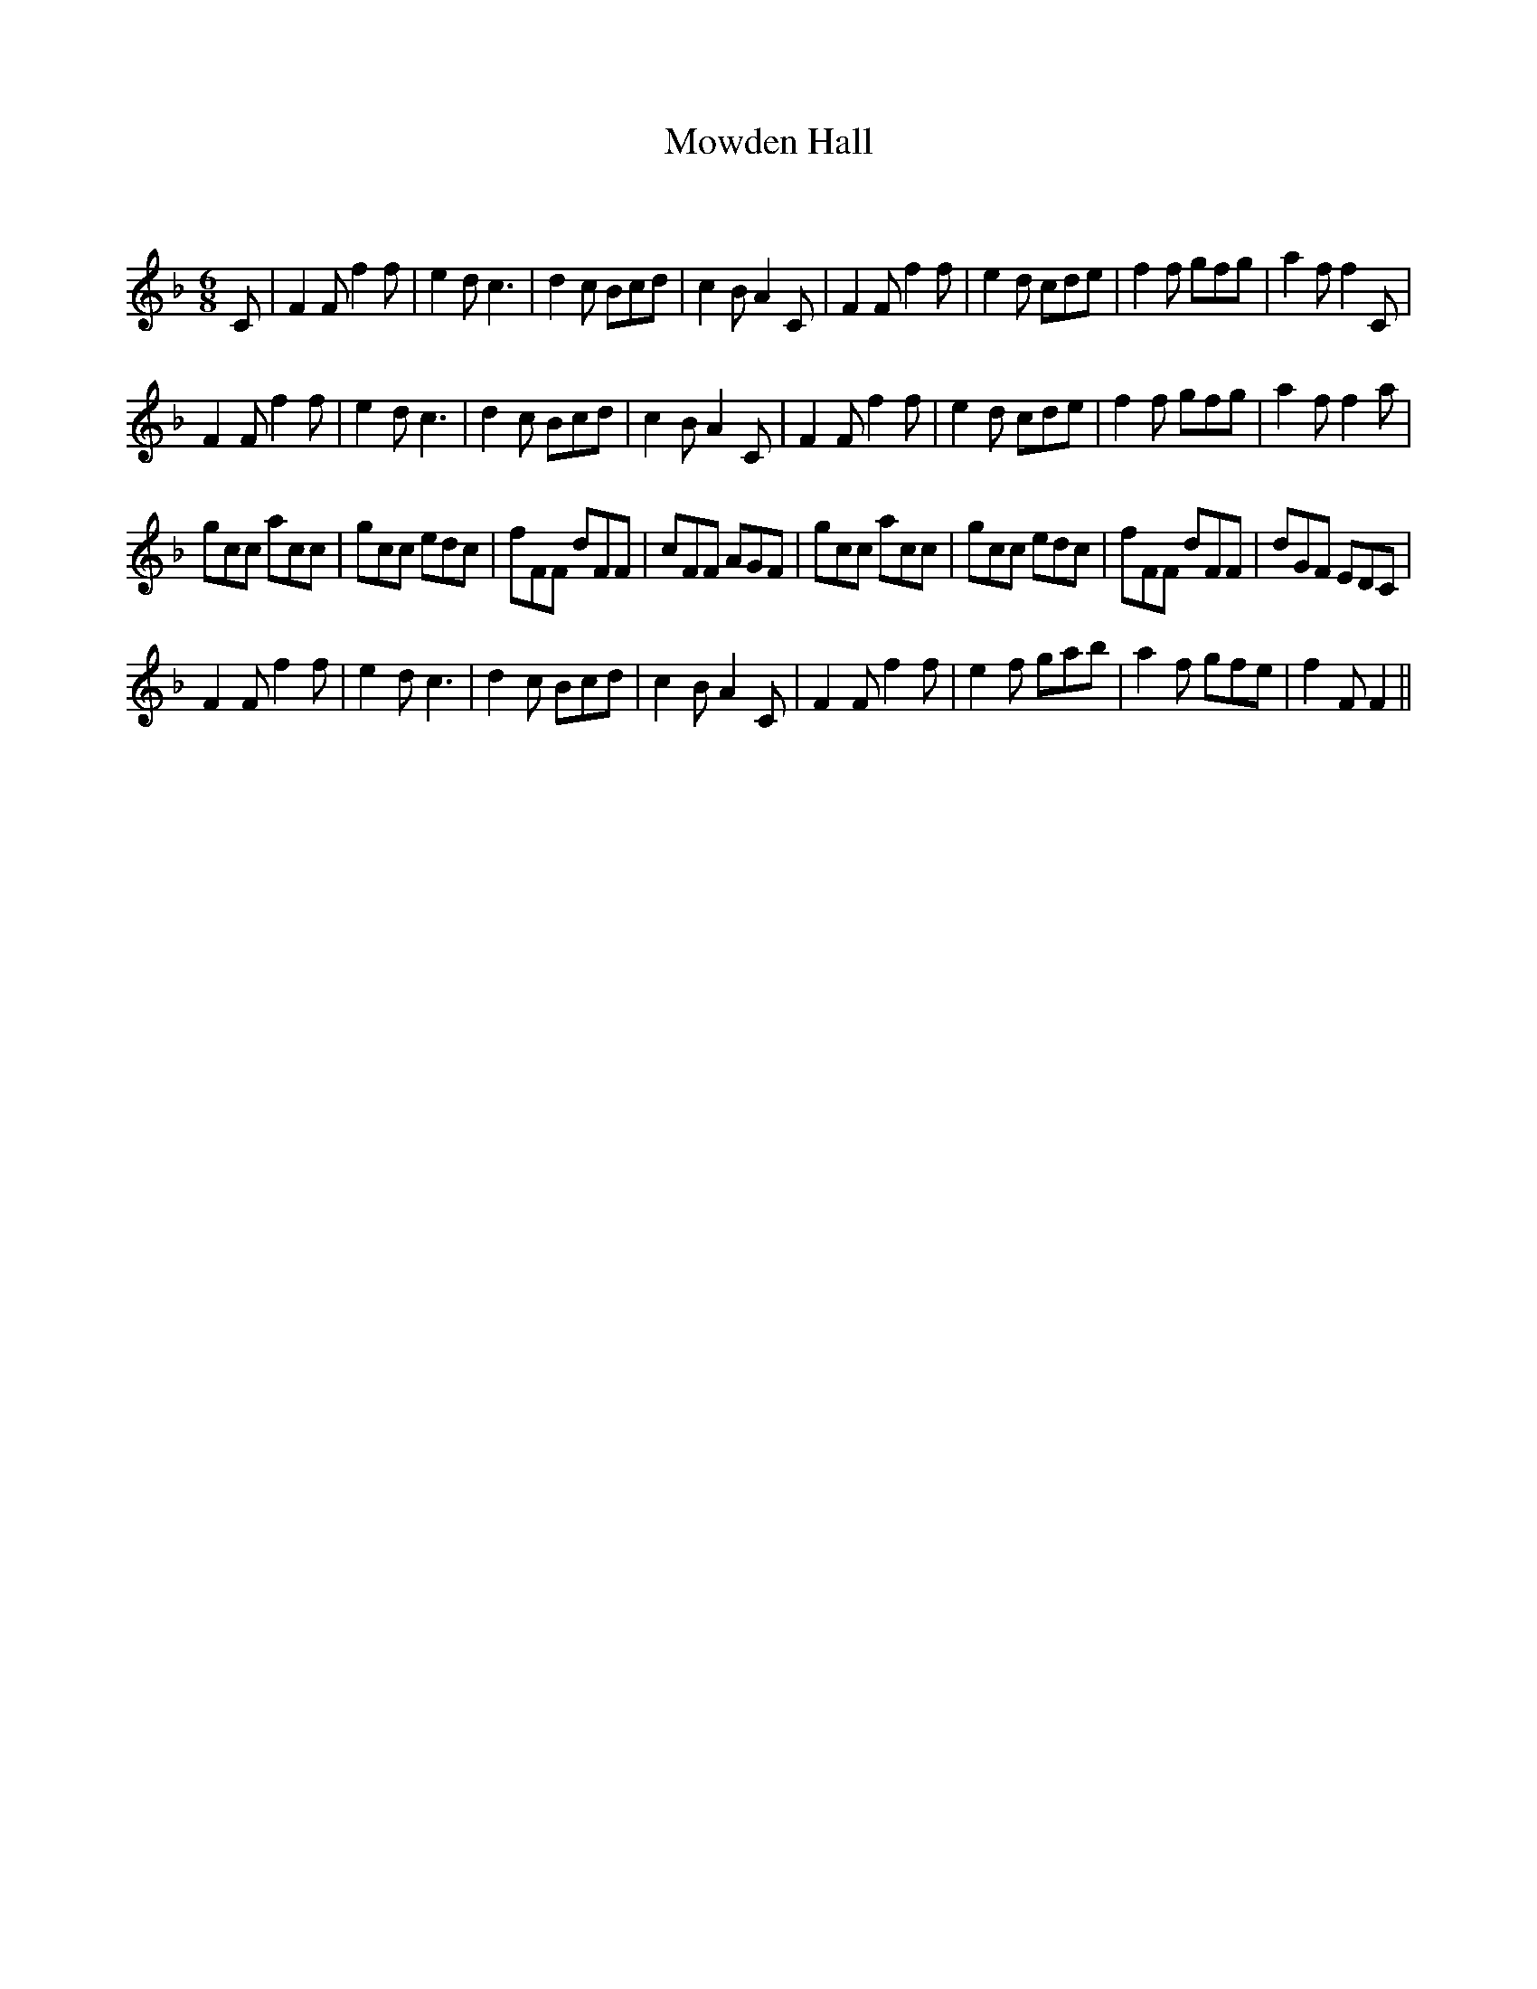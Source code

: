 X:1
T: Mowden Hall
C:
R:Jig
Q:180
K:F
M:6/8
L:1/16
C2|F4F2 f4f2|e4d2 c6|d4c2 B2c2d2|c4B2 A4C2|F4F2 f4f2|e4d2 c2d2e2|f4f2 g2f2g2|a4f2 f4C2|
F4F2 f4f2|e4d2 c6|d4c2 B2c2d2|c4B2 A4C2|F4F2 f4f2|e4d2 c2d2e2|f4f2 g2f2g2|a4f2 f4a2|
g2c2c2 a2c2c2|g2c2c2 e2d2c2|f2F2F2 d2F2F2|c2F2F2 A2G2F2|g2c2c2 a2c2c2|g2c2c2 e2d2c2|f2F2F2 d2F2F2|d2G2F2 E2D2C2|
F4F2 f4f2|e4d2 c6|d4c2 B2c2d2|c4B2 A4C2|F4F2 f4f2|e4f2 g2a2b2|a4f2 g2f2e2|f4F2F4||
